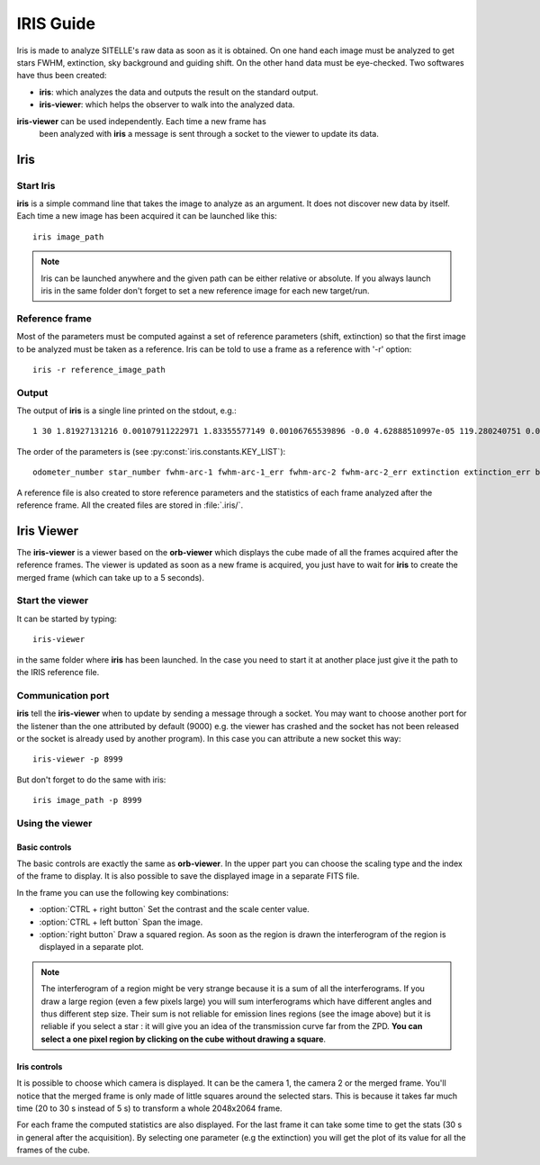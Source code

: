.. _iris-guide:

============
 IRIS Guide
============


Iris is made to analyze SITELLE's raw data as soon as it is
obtained. On one hand each image must be analyzed to get stars FWHM,
extinction, sky background and guiding shift. On the other hand data
must be eye-checked. Two softwares have thus been created:

* **iris**: which analyzes the data and outputs the result on the
  standard output.

* **iris-viewer**: which helps the observer to walk into the analyzed data.

**iris-viewer** can be used independently. Each time a new frame has
 been analyzed with **iris** a message is sent through a socket to the
 viewer to update its data.

Iris
====

Start Iris
----------

**iris** is a simple command line that takes the image to analyze as
an argument. It does not discover new data by itself. Each time a new
image has been acquired it can be launched like this::

  iris image_path

.. note:: Iris can be launched anywhere and the given path can be
          either relative or absolute. If you always launch iris in
          the same folder don't forget to set a new reference image
          for each new target/run.

Reference frame
---------------

Most of the parameters must be computed against a set of reference
parameters (shift, extinction) so that the first image to be analyzed
must be taken as a reference. Iris can be told to use a frame as a
reference with '-r' option::

  iris -r reference_image_path

Output
------

The output of **iris** is a single line printed on the stdout, e.g.::

  1 30 1.81927131216 0.00107911222971 1.83355577149 0.00106765539896 -0.0 4.62888510997e-05 119.280240751 0.0398323042238 0.0 0.00332950208345 0.0 0.00323401996626 0.0 0.00329366699499 0.0 0.00327874916229



The order of the parameters is (see :py:const:`iris.constants.KEY_LIST`)::

  odometer_number star_number fwhm-arc-1 fwhm-arc-1_err fwhm-arc-2 fwhm-arc-2_err extinction extinction_err background background_err dx-pix-1 dx-pix-1_err dy-pix-1 dy-pix-1_err dx-pix-2 dx-pix-2_err dy-pix-2 dy-pix-2_err

A reference file is also created to store reference parameters and the
statistics of each frame analyzed after the reference frame. All the
created files are stored in :file:`.iris/`.


Iris Viewer
===========

The **iris-viewer** is a viewer based on the **orb-viewer** which
displays the cube made of all the frames acquired after the reference
frames. The viewer is updated as soon as a new frame is acquired, you
just have to wait for **iris** to create the merged frame (which can
take up to a 5 seconds).

Start the viewer
----------------

It can be started by typing::
  
  iris-viewer

in the same folder where **iris** has been launched. In the case you
need to start it at another place just give it the path to the IRIS
reference file.

Communication port
------------------

**iris** tell the **iris-viewer** when to update by sending a message
through a socket. You may want to choose another port for the listener
than the one attributed by default (9000) e.g. the viewer has crashed
and the socket has not been released or the socket is already used by
another program). In this case you can attribute a new socket this
way::

  iris-viewer -p 8999

But don't forget to do the same with iris::

  iris image_path -p 8999

Using the viewer
----------------

.. image:: images/iris-viewer.*
   :width: 100%
   :align: center

Basic controls
~~~~~~~~~~~~~~

The basic controls are exactly the same as **orb-viewer**. In the
upper part you can choose the scaling type and the index of the frame
to display. It is also possible to save the displayed image in a
separate FITS file.

In the frame you can use the following key combinations:

* :option:`CTRL + right button` Set the contrast and the scale center value.

* :option:`CTRL + left button` Span the image.

* :option:`right button` Draw a squared region. As soon as the region
  is drawn the interferogram of the region is displayed in a separate
  plot.

.. note:: The interferogram of a region might be very strange because
          it is a sum of all the interferograms. If you draw a large
          region (even a few pixels large) you will sum interferograms
          which have different angles and thus different step
          size. Their sum is not reliable for emission lines regions
          (see the image above) but it is reliable if you select a
          star : it will give you an idea of the transmission curve
          far from the ZPD. **You can select a one pixel region by
          clicking on the cube without drawing a square**.



Iris controls
~~~~~~~~~~~~~

It is possible to choose which camera is displayed. It can be the
camera 1, the camera 2 or the merged frame. You'll notice that the
merged frame is only made of little squares around the selected
stars. This is because it takes far much time (20 to 30 s instead of
5 s) to transform a whole 2048x2064 frame.

For each frame the computed statistics are also displayed. For the
last frame it can take some time to get the stats (30 s in general
after the acquisition). By selecting one parameter (e.g the
extinction) you will get the plot of its value for all the frames of
the cube.


